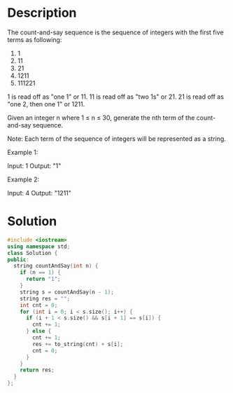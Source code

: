 * Description
The count-and-say sequence is the sequence of integers with the first five terms as following:

1.     1
2.     11
3.     21
4.     1211
5.     111221

1 is read off as "one 1" or 11.
11 is read off as "two 1s" or 21.
21 is read off as "one 2, then one 1" or 1211.

Given an integer n where 1 ≤ n ≤ 30, generate the nth term of the count-and-say sequence.

Note: Each term of the sequence of integers will be represented as a string.

Example 1:

Input: 1
Output: "1"

Example 2:

Input: 4
Output: "1211"
* Solution
#+BEGIN_SRC cpp
  #include <iostream>
  using namespace std;
  class Solution {
  public:
    string countAndSay(int n) {
      if (n == 1) {
        return "1";
      }
      string s = countAndSay(n - 1);
      string res = "";
      int cnt = 0;
      for (int i = 0; i < s.size(); i++) {
        if (i + 1 < s.size() && s[i + 1] == s[i]) {
          cnt += 1;
        } else {
          cnt += 1;
          res += to_string(cnt) + s[i];
          cnt = 0;
        }
      }
      return res;
    }
  };
#+END_SRC

